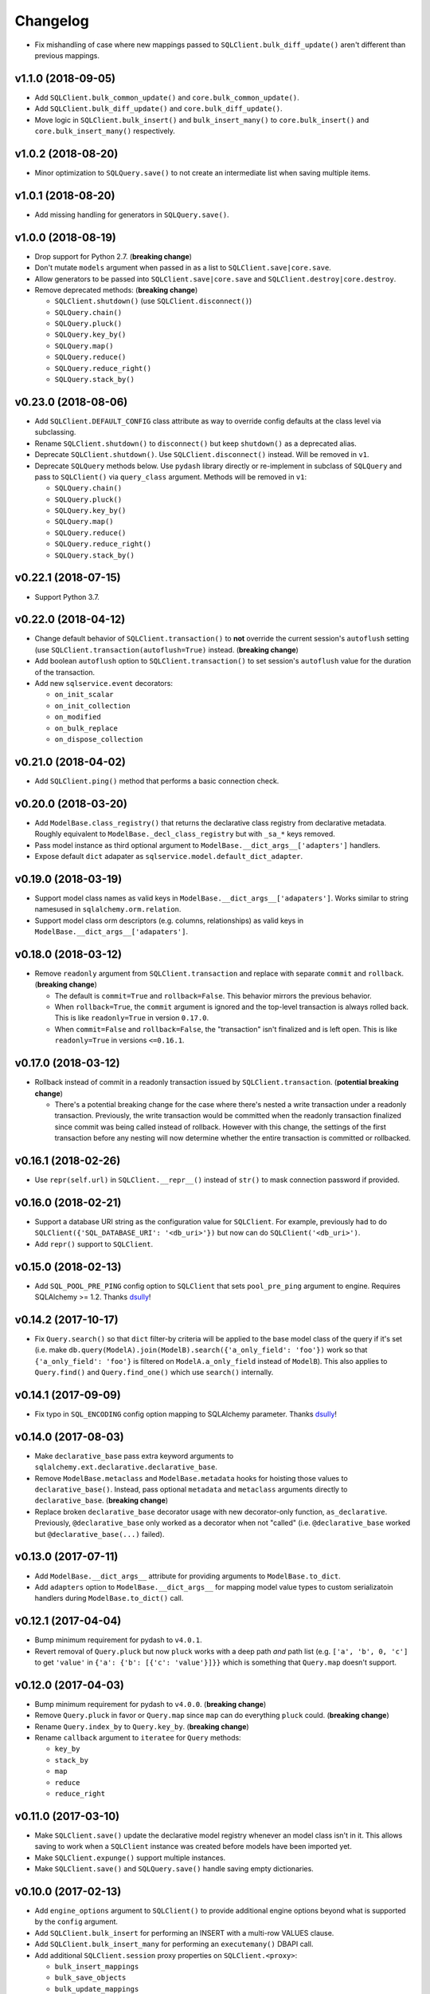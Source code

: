 Changelog
=========


- Fix mishandling of case where new mappings passed to ``SQLClient.bulk_diff_update()`` aren't different than previous mappings.


v1.1.0 (2018-09-05)
-------------------

- Add ``SQLClient.bulk_common_update()`` and ``core.bulk_common_update()``.
- Add ``SQLClient.bulk_diff_update()`` and ``core.bulk_diff_update()``.
- Move logic in ``SQLClient.bulk_insert()`` and ``bulk_insert_many()`` to ``core.bulk_insert()`` and ``core.bulk_insert_many()`` respectively.


v1.0.2 (2018-08-20)
-------------------

- Minor optimization to ``SQLQuery.save()`` to not create an intermediate list when saving multiple items.


v1.0.1 (2018-08-20)
-------------------

- Add missing handling for generators in ``SQLQuery.save()``.


v1.0.0 (2018-08-19)
-------------------

- Drop support for Python 2.7. (**breaking change**)
- Don't mutate ``models`` argument when passed in as a list to ``SQLClient.save|core.save``.
- Allow generators to be passed into ``SQLClient.save|core.save`` and ``SQLClient.destroy|core.destroy``.
- Remove deprecated methods: (**breaking change**)

  - ``SQLClient.shutdown()`` (use ``SQLClient.disconnect()``)
  - ``SQLQuery.chain()``
  - ``SQLQuery.pluck()``
  - ``SQLQuery.key_by()``
  - ``SQLQuery.map()``
  - ``SQLQuery.reduce()``
  - ``SQLQuery.reduce_right()``
  - ``SQLQuery.stack_by()``


v0.23.0 (2018-08-06)
--------------------

- Add ``SQLClient.DEFAULT_CONFIG`` class attribute as way to override config defaults at the class level via subclassing.
- Rename ``SQLClient.shutdown()`` to ``disconnect()`` but keep ``shutdown()`` as a deprecated alias.
- Deprecate ``SQLClient.shutdown()``. Use ``SQLClient.disconnect()`` instead. Will be removed in ``v1``.
- Deprecate ``SQLQuery`` methods below. Use ``pydash`` library directly or re-implement in subclass of ``SQLQuery`` and pass to ``SQLClient()`` via ``query_class`` argument. Methods will be removed in ``v1``:

  - ``SQLQuery.chain()``
  - ``SQLQuery.pluck()``
  - ``SQLQuery.key_by()``
  - ``SQLQuery.map()``
  - ``SQLQuery.reduce()``
  - ``SQLQuery.reduce_right()``
  - ``SQLQuery.stack_by()``


v0.22.1 (2018-07-15)
--------------------

- Support Python 3.7.


v0.22.0 (2018-04-12)
--------------------

- Change default behavior of ``SQLClient.transaction()`` to **not** override the current session's ``autoflush`` setting (use ``SQLClient.transaction(autoflush=True)`` instead. (**breaking change**)
- Add boolean ``autoflush`` option to ``SQLClient.transaction()`` to set session's ``autoflush`` value for the duration of the transaction.
- Add new ``sqlservice.event`` decorators:

  - ``on_init_scalar``
  - ``on_init_collection``
  - ``on_modified``
  - ``on_bulk_replace``
  - ``on_dispose_collection``


v0.21.0 (2018-04-02)
--------------------

- Add ``SQLClient.ping()`` method that performs a basic connection check.


v0.20.0 (2018-03-20)
--------------------

- Add ``ModelBase.class_registry()`` that returns the declarative class registry from declarative metadata. Roughly equivalent to ``ModelBase._decl_class_registry`` but with ``_sa_*`` keys removed.
- Pass model instance as third optional argument to ``ModelBase.__dict_args__['adapters']`` handlers.
- Expose default ``dict`` adapater as ``sqlservice.model.default_dict_adapter``.


v0.19.0 (2018-03-19)
--------------------

- Support model class names as valid keys in ``ModelBase.__dict_args__['adapaters']``. Works similar to string namesused in ``sqlalchemy.orm.relation``.
- Support model class orm descriptors (e.g. columns, relationships) as valid keys in ``ModelBase.__dict_args__['adapaters']``.


v0.18.0 (2018-03-12)
--------------------

- Remove ``readonly`` argument from ``SQLClient.transaction`` and replace with separate ``commit`` and ``rollback``. (**breaking change**)

  - The default is ``commit=True`` and ``rollback=False``. This behavior mirrors the previous behavior.
  - When ``rollback=True``, the ``commit`` argument is ignored and the top-level transaction is always rolled back. This is like ``readonly=True`` in version ``0.17.0``.
  - When ``commit=False`` and ``rollback=False``, the "transaction" isn't finalized and is left open. This is like ``readonly=True`` in versions ``<=0.16.1``.


v0.17.0 (2018-03-12)
--------------------

- Rollback instead of commit in a readonly transaction issued by ``SQLClient.transaction``. (**potential breaking change**)

  - There's a potential breaking change for the case where there's nested a write transaction under a readonly transaction. Previously, the write transaction would be committed when the readonly transaction finalized since commit was being called instead of rollback. However with this change, the settings of the first transaction before any nesting will now determine whether the entire transaction is committed or rollbacked.


v0.16.1 (2018-02-26)
--------------------

- Use ``repr(self.url)`` in ``SQLClient.__repr__()`` instead of ``str()`` to mask connection password if provided.


v0.16.0 (2018-02-21)
--------------------

- Support a database URI string as the configuration value for ``SQLClient``. For example, previously had to do ``SQLClient({'SQL_DATABASE_URI': '<db_uri>'})`` but now can do ``SQLClient('<db_uri>')``.
- Add ``repr()`` support to ``SQLClient``.


v0.15.0 (2018-02-13)
--------------------

- Add ``SQL_POOL_PRE_PING`` config option to ``SQLClient`` that sets ``pool_pre_ping`` argument to engine. Requires SQLAlchemy >= 1.2. Thanks dsully_!


v0.14.2 (2017-10-17)
--------------------

- Fix ``Query.search()`` so that ``dict`` filter-by criteria will be applied to the base model class of the query if it's set (i.e. make ``db.query(ModelA).join(ModelB).search({'a_only_field': 'foo'})`` work so that ``{'a_only_field': 'foo'}`` is filtered on ``ModelA.a_only_field`` instead of ``ModelB``). This also applies to ``Query.find()`` and ``Query.find_one()`` which use ``search()`` internally.


v0.14.1 (2017-09-09)
--------------------

- Fix typo in ``SQL_ENCODING`` config option mapping to SQLAlchemy parameter. Thanks dsully_!


v0.14.0 (2017-08-03)
--------------------

- Make ``declarative_base`` pass extra keyword arguments to ``sqlalchemy.ext.declarative.declarative_base``.
- Remove ``ModelBase.metaclass`` and ``ModelBase.metadata`` hooks for hoisting those values to ``declarative_base()``. Instead, pass optional ``metadata`` and ``metaclass`` arguments directly to ``declarative_base``. (**breaking change**)
- Replace broken ``declarative_base`` decorator usage with new decorator-only function, ``as_declarative``. Previously, ``@declarative_base`` only worked as a decorator when not "called" (i.e. ``@declarative_base`` worked but ``@declarative_base(...)`` failed).


v0.13.0 (2017-07-11)
--------------------

- Add ``ModelBase.__dict_args__`` attribute for providing arguments to ``ModelBase.to_dict``.
- Add ``adapters`` option to ``ModelBase.__dict_args__`` for mapping model value types to custom serializatoin handlers during ``ModelBase.to_dict()`` call.


v0.12.1 (2017-04-04)
--------------------

- Bump minimum requirement for pydash to ``v4.0.1``.
- Revert removal of ``Query.pluck`` but now ``pluck`` works with a deep path *and* path list (e.g. ``['a', 'b', 0, 'c']`` to get ``'value'`` in ``{'a': {'b': [{'c': 'value'}]}}`` which is something that ``Query.map`` doesn't support.


v0.12.0 (2017-04-03)
--------------------

- Bump minimum requirement for pydash to ``v4.0.0``. (**breaking change**)
- Remove ``Query.pluck`` in favor or ``Query.map`` since ``map`` can do everything ``pluck`` could. (**breaking change**)
- Rename ``Query.index_by`` to ``Query.key_by``. (**breaking change**)
- Rename ``callback`` argument to ``iteratee`` for ``Query`` methods:

  - ``key_by``
  - ``stack_by``
  - ``map``
  - ``reduce``
  - ``reduce_right``


v0.11.0 (2017-03-10)
--------------------

- Make ``SQLClient.save()`` update the declarative model registry whenever an model class isn't in it. This allows saving to work when a ``SQLClient`` instance was created before models have been imported yet.
- Make ``SQLClient.expunge()`` support multiple instances.
- Make ``SQLClient.save()`` and ``SQLQuery.save()`` handle saving empty dictionaries.


v0.10.0 (2017-02-13)
--------------------

- Add ``engine_options`` argument to ``SQLClient()`` to provide additional engine options beyond what is supported by the ``config`` argument.
- Add ``SQLClient.bulk_insert`` for performing an INSERT with a multi-row VALUES clause.
- Add ``SQLClient.bulk_insert_many`` for performing an ``executemany()`` DBAPI call.
- Add additional ``SQLClient.session`` proxy properties on ``SQLClient.<proxy>``:

  - ``bulk_insert_mappings``
  - ``bulk_save_objects``
  - ``bulk_update_mappings``
  - ``is_active``
  - ``is_modified``
  - ``no_autoflush``
  - ``preapre``

- Store ``SQLClient.models`` as a static ``dict`` instead of computed property but recompute if an attribute error is detected for ``SQLClient.<Model>`` to handle the case of a late model class import.
- Fix handling of duplicate base class names during ``SQLClient.models`` creation for model classes that are defined in different submodules. Previously, duplicate model class names prevented those models from being saved via ``SQLClient.save()``.


v0.9.1 (2017-01-12)
-------------------

- Fix handling of ``scopefunc`` option in ``SQLClient.create_session``.


v0.9.0 (2017-01-10)
-------------------

- Add ``session_class`` argument to ``SQLClient()`` to override the default session class used by the session maker.
- Add ``session_options`` argument to ``SQLClient()`` to provide additional session options beyond what is supported by the ``config`` argument.


v0.8.0 (2016-12-09)
-------------------

- Rename ``sqlservice.Query`` to ``SQLQuery``. (**breaking change**)
- Remove ``sqlservice.SQLService`` class in favor of utilizing ``SQLQuery`` for the ``save`` and ``destroy`` methods for a model class. (**breaking change**)
- Add ``SQLQuery.save()``.
- Add ``SQLQuery.destroy()``.
- Add ``SQLQuery.model_class`` property.
- Replace ``service_class`` argument with ``query_class`` in ``SQLClient.__init__()``. (**breaking change**)
- Remove ``SQLClient.services``. (**breaking change**)
- When a model class name is used for attribute access on a ``SQLClient`` instance, return an instance of ``SQLQuery(ModelClass)`` instead of ``SQLService(ModelClass)``. (**breaking change**)


v0.7.2 (2016-11-29)
-------------------

- Fix passing of ``synchronize_session`` argument in ``SQLService.destroy`` and ``SQLClient.destroy``. Argument was mistakenly not being used when calling underlying delete method.


v0.7.1 (2016-11-04)
-------------------

- Add additional database session proxy attributes to ``SQLClient``:

  - ``SQLClient.scalar -> SQLClient.session.scalar``
  - ``SQLClient.invalidate -> SQLClient.session.invalidate``
  - ``SQLClient.expire -> SQLClient.session.expire``
  - ``SQLClient.expire_all -> SQLClient.session.expire_all``
  - ``SQLClient.expunge -> SQLClient.session.expunge``
  - ``SQLClient.expunge_all -> SQLClient.session.expunge_all``
  - ``SQLClient.prune -> SQLClient.session.prune``

- Fix compatibility issue with pydash ``v3.4.7``.


v0.7.0 (2016-10-28)
-------------------

- Add ``core.make_identity`` factory function for easily creating basic identity functions from a list of model column objects that can be used with ``save()``.
- Import ``core.save``, ``core.destroy``, ``core.transaction``, and ``core.make_identity`` into make package namespace.


v0.6.3 (2016-10-17)
-------------------

- Fix model instance merging in ``core.save`` when providing a custom identity function.


v0.6.2 (2016-10-17)
-------------------

- Expose ``identity`` argument in ``SQLClient.save`` and ``SQLService.save``.


v0.6.1 (2016-10-17)
-------------------

- Fix bug where the ``models`` variable was mistakenly redefined during loop iteration in ``core.save``.


v0.6.0 (2016-10-17)
-------------------

- Add ``identity`` argument to ``save`` method to allow a custom identity function to support upserting on something other than just the primary key values.
- Make ``Query`` entity methods ``entities``, ``join_entities``, and ``all_entities`` return entity objects instead of model classes. (**breaking change**)
- Add ``Query`` methods ``model_classes``, ``join_model_classes``, and ``all_model_classes`` return the model classes belonging to a query.


v0.5.1 (2016-09-28)
-------------------

- Fix issue where calling ``<Model>.update(data)`` did not correctly update a relationship field when both ``<Model>.<relationship-column>`` and ``data[<relationship-column>]`` were both instances of a model class.


v0.5.0 (2016-09-20)
-------------------

- Allow ``Service.find_one``, ``Service.find``, and ``Query.search`` to accept a list of lists as the criterion argument.
- Rename ModelBase metaclass class attribute from ``ModelBase.Meta`` to ``ModelBase.metaclass``. (**breaking change**)
- Add support for defining the ``metadata`` object on ``ModelBase.metadata`` and having it used when calling ``declarative_base``.
- Add ``metadata`` and ``metaclass`` arguments to ``declarative_base`` that taken precedence over the corresponding class attributes set on the passed in declarative base type.
- Rename Model argument/attribute in ``SQLClient`` to ``__init__`` to ``model_class``. (**breaking change**)
- Remove ``Query.top`` method. (**breaking change**)
- Proxy ``SQLService.__getattr__`` to ``getattr(SQLService.query(), attr)`` so that ``SQLService`` now acts as a proxy to a query instance that uses its ``model_class`` as the primary query entity.
- Move ``SQLService.find`` and ``SQLService.find_one`` to ``Query``.
- Improve docs.


v0.4.3 (2016-07-11)
-------------------

- Fix issue where updating nested relationship values can lead to conflicting state assertion error in SQLAlchemy's identity map.


v0.4.2 (2016-07-11)
-------------------

- Fix missing ``before`` and ``after`` callback argument passing from ``core.save`` to ``core._add``.


v0.4.1 (2016-07-11)
-------------------

- Fix missing ``before`` and ``after`` callback argument passing from ``SQLService.save`` to ``SQLClient.save``.


v0.4.0 (2016-07-11)
-------------------

- Add support for ``before`` and ``after`` callbacks in ``core.save``, ``SQLClient.save``, and ``SQLService.save`` which are invoked before/after ``session.add`` is called for each model instance.


v0.3.0 (2016-07-06)
-------------------

- Support additional engine and session configuration values for ``SQLClient``.

  - New engine config options:

    - ``SQL_ECHO_POOL``
    - ``SQL_ENCODING``
    - ``SQL_CONVERT_UNICODE``
    - ``SQL_ISOLATION_LEVEL``

  - New session config options:

    - ``SQL_EXPIRE_ON_COMMIT``

- Add ``SQLClient.reflect`` method.
- Rename ``SQLClient.service_registry`` and ``SQLClient.model_registry`` to ``services`` and ``models``. (**breaking change**)
- Support ``SQLClient.__getitem__`` as proxy to ``SQLClient.__getattr__`` where both ``db[User]`` and ``db['User']`` both map to ``db.User``.
- Add ``SQLService.count`` method.
- Add ``Query`` methods:

  - ``index_by``: Converts ``Query.all()`` to a ``dict`` of models indexed by ``callback`` (`pydash.index_by <http://pydash.readthedocs.io/en/latest/api.html#pydash.collections.index_by>`_)
  - ``stack_by``: Converts ``Query.all()`` to a ``dict`` of lists of models indexed by ``callback`` (`pydash.group_by <http://pydash.readthedocs.io/en/latest/api.html#pydash.collections.group_by>`_)
  - ``map``: Maps ``Query.all()`` to a ``callback`` (`pydash.map_ <http://pydash.readthedocs.io/en/latest/api.html#pydash.collections.map_>`_)
  - ``reduce``: Reduces ``Query.all()`` through ``callback`` (`pydash.reduce_ <http://pydash.readthedocs.io/en/latest/api.html#pydash.collections.reduce_>`_)
  - ``reduce_right``: Reduces ``Query.all()`` through ``callback`` from right (`pydash.reduce_right <http://pydash.readthedocs.io/en/latest/api.html#pydash.collections.reduce_right>`_)
  - ``pluck``: Retrieves value of of specified property from all elements of ``Query.all()`` (`pydash.pluck <http://pydash.readthedocs.io/en/latest/api.html#pydash.collections.pluck>`_)
  - ``chain``: Initializes a chain object with ``Query.all()`` (`pydash.chain <http://pydash.readthedocs.io/en/latest/api.html#pydash.chaining.chain>`_)

- Rename ``Query`` properties: (**breaking change**)

  - ``model_classes`` to ``entities``
  - ``joined_model_classes`` to ``join_entities``
  - ``all_model_classes`` to ``all_entities``


v0.2.0 (2016-06-15)
-------------------

- Add Python 2.7 compatibility.
- Add concept of ``model_registry`` and ``service_registry`` to ``SQLClient`` class:

  - ``SQLClient.model_registry`` returns mapping of ORM model names to ORM model classes bound to ``SQLClient.Model``.
  - ``SQLService`` instances are created with each model class bound to declarative base, ``SQLClient.Model`` and stored in ``SQLClient.service_registry``.
  - Access to each model class ``SQLService`` instance is available via attribute access to ``SQLClient``. The attribute name corresponds to the model class name (e.g. given a ``User`` ORM model, it would be accessible at ``sqlclient.User``.

- Add new methods to ``SQLClient`` class:

  - ``save``: Generic saving of model class instances similar to ``SQLService.save`` but works for any model class instance.
  - ``destroy``: Generic deletion of model class instances or ``dict`` containing primary keys where model class is explicitly passed in. Similar to ``SQLService.destroy``.

- Rename ``SQLService.delete`` to ``destroy``. (**breaking change**)
- Change ``SQLService`` initialization signature to ``SQLService(db, model_class)`` and remove class attribute ``model_class`` in favor of instance attribute. (**breaking change**)
- Add properties to ``SQLClient`` class:

  - ``service_registry``
  - ``model_registry``

- Add properties to ``Query`` class:

  - ``model_classes``: Returns list of model classes used to during ``Query`` creation.
  - ``joined_model_classes``: Returns list of joined model classes of ``Query``.
  - ``all_model_classes``: Returns ``Query.model_classes`` + ``Query.joined_model_classes``.

- Remove methods from ``SQLService`` class: (**breaking change**)

  - ``query_one``
  - ``query_many``
  - ``default_order_by`` (default order by determination moved to ``Query.search``)

- Remove ``sqlservice.service.transaction`` decorator in favor of using transaction context manager within methods. (**breaking change**)
- Fix incorrect passing of ``SQL_DATABASE_URI`` value to ``SQLClient.create_engine`` in ``SQLClient.__init__``.


v0.1.0 (2016-05-24)
-------------------

- First release.


.. _dsully: https://github.com/dsully
